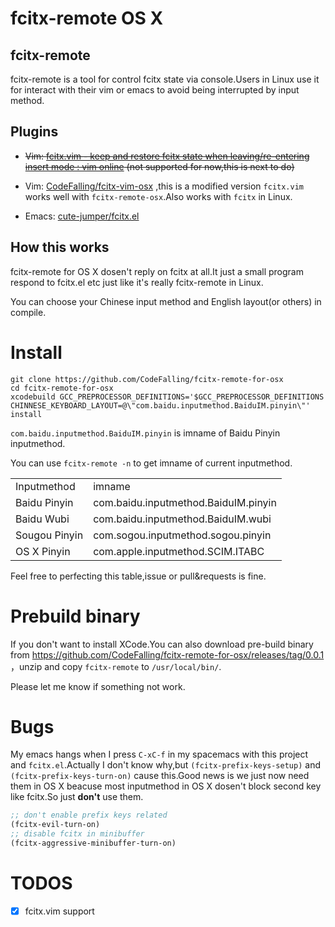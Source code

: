 * fcitx-remote OS X

** fcitx-remote
fcitx-remote is a tool for control fcitx state via console.Users in Linux use it for interact with their vim or emacs to avoid being interrupted by input method.

** Plugins
+ +Vim: [[http://www.vim.org/scripts/script.php?script_id=3764][fcitx.vim - keep and restore fcitx state when leaving/re-entering insert mode : vim online]] (not supported for now,this is next to do)+

+ Vim: [[https://github.com/CodeFalling/fcitx-vim-osx][CodeFalling/fcitx-vim-osx]] ,this is a modified version =fcitx.vim= works well with =fcitx-remote-osx=.Also works with =fcitx= in Linux.

+ Emacs: [[https://github.com/cute-jumper/fcitx.el][cute-jumper/fcitx.el]]

** How this works
fcitx-remote for OS X dosen't reply on fcitx at all.It just a small program respond to fcitx.el etc just like it's really fcitx-remote in Linux.

You can choose your Chinese input method and English layout(or others) in compile.

* Install

#+BEGIN_SRC shell
  git clone https://github.com/CodeFalling/fcitx-remote-for-osx
  cd fcitx-remote-for-osx
  xcodebuild GCC_PREPROCESSOR_DEFINITIONS='$GCC_PREPROCESSOR_DEFINITIONS CHINNESE_KEYBOARD_LAYOUT=@\"com.baidu.inputmethod.BaiduIM.pinyin\"' install
#+END_SRC

=com.baidu.inputmethod.BaiduIM.pinyin= is imname of Baidu Pinyin inputmethod.

You can use =fcitx-remote -n= to get imname of current inputmethod.

| Inputmethod   | imname                               |
| Baidu Pinyin  | com.baidu.inputmethod.BaiduIM.pinyin |
| Baidu Wubi    | com.baidu.inputmethod.BaiduIM.wubi   |
| Sougou Pinyin | com.sogou.inputmethod.sogou.pinyin   |
| OS X Pinyin   | com.apple.inputmethod.SCIM.ITABC     |

Feel free to perfecting this table,issue or pull&requests is fine.

* Prebuild binary
If you don't want to install XCode.You can also download pre-build binary from https://github.com/CodeFalling/fcitx-remote-for-osx/releases/tag/0.0.1 ，unzip and copy =fcitx-remote= to =/usr/local/bin/=.

Please let me know if something not work.
* Bugs

My emacs hangs when I press =C-xC-f= in my spacemacs with this project and =fcitx.el=.Actually I don't know why,but =(fcitx-prefix-keys-setup)= and =(fcitx-prefix-keys-turn-on)= cause this.Good news is we just now need them in OS X beacuse most inputmethod in OS X dosen't block second key like fcitx.So just *don't* use them.

#+begin_src emacs-lisp
  ;; don't enable prefix keys related
  (fcitx-evil-turn-on)
  ;; disable fcitx in minibuffer
  (fcitx-aggressive-minibuffer-turn-on)
#+end_src

* TODOS
- [X] fcitx.vim support

